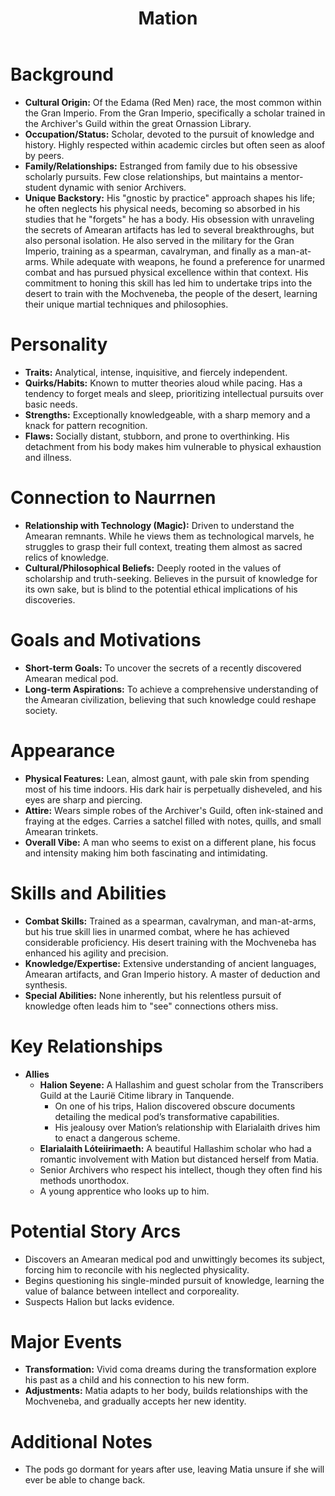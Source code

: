 #+title: Mation

* Background
  - *Cultural Origin:* Of the Edama (Red Men) race, the most common within the Gran Imperio. From the Gran Imperio, specifically a scholar trained in the Archiver's Guild within the great Ornassion Library.
  - *Occupation/Status:* Scholar, devoted to the pursuit of knowledge and history. Highly respected within academic circles but often seen as aloof by peers.
  - *Family/Relationships:* Estranged from family due to his obsessive scholarly pursuits. Few close relationships, but maintains a mentor-student dynamic with senior Archivers.
  - *Unique Backstory:* His "gnostic by practice" approach shapes his life; he often neglects his physical needs, becoming so absorbed in his studies that he "forgets" he has a body. His obsession with unraveling the secrets of Amearan artifacts has led to several breakthroughs, but also personal isolation. He also served in the military for the Gran Imperio, training as a spearman, cavalryman, and finally as a man-at-arms. While adequate with weapons, he found a preference for unarmed combat and has pursued physical excellence within that context. His commitment to honing this skill has led him to undertake trips into the desert to train with the Mochveneba, the people of the desert, learning their unique martial techniques and philosophies.

* Personality
  - *Traits:* Analytical, intense, inquisitive, and fiercely independent.
  - *Quirks/Habits:* Known to mutter theories aloud while pacing. Has a tendency to forget meals and sleep, prioritizing intellectual pursuits over basic needs.
  - *Strengths:* Exceptionally knowledgeable, with a sharp memory and a knack for pattern recognition.
  - *Flaws:* Socially distant, stubborn, and prone to overthinking. His detachment from his body makes him vulnerable to physical exhaustion and illness.

* Connection to Naurrnen
  - *Relationship with Technology (Magic):* Driven to understand the Amearan remnants. While he views them as technological marvels, he struggles to grasp their full context, treating them almost as sacred relics of knowledge.
  - *Cultural/Philosophical Beliefs:* Deeply rooted in the values of scholarship and truth-seeking. Believes in the pursuit of knowledge for its own sake, but is blind to the potential ethical implications of his discoveries.

* Goals and Motivations
  - *Short-term Goals:* To uncover the secrets of a recently discovered Amearan medical pod.
  - *Long-term Aspirations:* To achieve a comprehensive understanding of the Amearan civilization, believing that such knowledge could reshape society.

* Appearance
  - *Physical Features:* Lean, almost gaunt, with pale skin from spending most of his time indoors. His dark hair is perpetually disheveled, and his eyes are sharp and piercing.
  - *Attire:* Wears simple robes of the Archiver's Guild, often ink-stained and fraying at the edges. Carries a satchel filled with notes, quills, and small Amearan trinkets.
  - *Overall Vibe:* A man who seems to exist on a different plane, his focus and intensity making him both fascinating and intimidating.

* Skills and Abilities
  - *Combat Skills:* Trained as a spearman, cavalryman, and man-at-arms, but his true skill lies in unarmed combat, where he has achieved considerable proficiency. His desert training with the Mochveneba has enhanced his agility and precision.
  - *Knowledge/Expertise:* Extensive understanding of ancient languages, Amearan artifacts, and Gran Imperio history. A master of deduction and synthesis.
  - *Special Abilities:* None inherently, but his relentless pursuit of knowledge often leads him to "see" connections others miss.

* Key Relationships
  - *Allies*
    - *Halion Seyene:* A Hallashim and guest scholar from the Transcribers Guild at the Laurië Citime library in Tanquende.
      - On one of his trips, Halion discovered obscure documents detailing the medical pod’s transformative capabilities.
      - His jealousy over Mation’s relationship with Elarialaith drives him to enact a dangerous scheme.
    - *Elarialaith Lóteiirimaeth:* A beautiful Hallashim scholar who had a romantic involvement with Mation but distanced herself from Matia.
    - Senior Archivers who respect his intellect, though they often find his methods unorthodox.
    - A young apprentice who looks up to him.

* Potential Story Arcs
  - Discovers an Amearan medical pod and unwittingly becomes its subject, forcing him to reconcile with his neglected physicality.
  - Begins questioning his single-minded pursuit of knowledge, learning the value of balance between intellect and corporeality.
  - Suspects Halion but lacks evidence.

* Major Events
  - *Transformation:* Vivid coma dreams during the transformation explore his past as a child and his connection to his new form.
  - *Adjustments:* Matia adapts to her body, builds relationships with the Mochveneba, and gradually accepts her new identity.

* Additional Notes
  - The pods go dormant for years after use, leaving Matia unsure if she will ever be able to change back.
